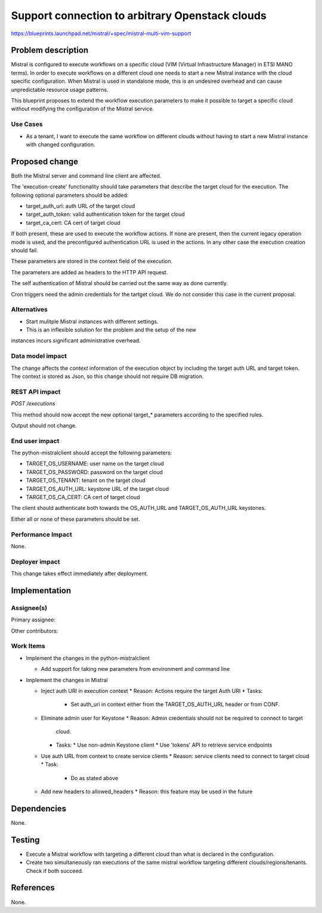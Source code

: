 ..
 This work is licensed under a Creative Commons Attribution 3.0 Unported
 License.

 http://creativecommons.org/licenses/by/3.0/legalcode

================================================
Support connection to arbitrary Openstack clouds
================================================

https://blueprints.launchpad.net/mistral/+spec/mistral-multi-vim-support


Problem description
===================

Mistral is configured to execute workflows on a specific cloud (VIM (Virtual
Infrastructure Manager) in ETSI MANO terms). In order to execute workflows on a
different cloud one needs to start a new Mistral instance with the cloud
specific configuration. When Mistral is used in standalone mode, this is an
undesired overhead and can cause unpredictable resource usage patterns.

This blueprint proposes to extend the workflow execution parameters to make it
possible to target a specific cloud without modifying the configuration of the
Mistral service.


Use Cases
---------

* As a tenant, I want to execute the same workflow on different clouds without
  having to start a new Mistral instance with changed configuration.


Proposed change
===============

Both the Mistral server and command line client are affected.

The 'execution-create' functionality should take parameters that describe the
target cloud for the execution. The following optional parameters should be
added:

- target_auth_url: auth URL of the target cloud
- target_auth_token: valid authentication token for the target cloud
- target_ca_cert: CA cert of target cloud

If both present, these are used to execute the workflow actions. If none are
present, then the current legacy operation mode is used, and the preconfigured
authentication URL is used in the actions. In any other case the execution
creation should fail.

These parameters are stored in the context field of the execution.

The parameters are added as headers to the HTTP API request.

The self authentication of Mistral should be carried out the same way as done
currently.

Cron triggers need the admin credentials for the tartget cloud. We do not
consider this case in the current proposal.

Alternatives
------------

* Start mulitple Mistral instances with different settings.
* This is an inflexible solution for the problem and the setup of the new
instances incurs significant administrative overhead.


Data model impact
-----------------

The change affects the `context` information of the execution object by
including the target auth URL and target token. The context is stored as Json,
so this change should not require DB migration.


REST API impact
---------------

*POST /executions*

This method should now accept the new optional target_* parameters according
to the specified rules.

Output should not change.


End user impact
---------------

The python-mistralclient should accept the following parameters:

- TARGET_OS_USERNAME: user name on the target cloud
- TARGET_OS_PASSWORD: password on the target cloud
- TARGET_OS_TENANT: tenant on the target cloud
- TARGET_OS_AUTH_URL: keystone URL of the target cloud
- TARGET_OS_CA_CERT: CA cert of target cloud

The client should authenticate both towards the OS_AUTH_URL and
TARGET_OS_AUTH_URL keystones.

Either all or none of these parameters should be set.


Performance Impact
------------------

None.


Deployer impact
---------------

This change takes effect immediately after deployment.


Implementation
==============

Assignee(s)
-----------

Primary assignee:

Other contributors:


Work Items
----------

* Implement the changes in the python-mistralclient

  * Add support for taking new parameters from environment and command line


* Implement the changes in Mistral

  * Inject auth URI in execution context
    * Reason: Actions require the target Auth URI
    * Tasks:
      * Set auth_uri in context either from the TARGET_OS_AUTH_URL header or
        from CONF.

  * Eliminate admin user for Keystone
    * Reason: Admin credentials should not be required to connect to target
      cloud.
    * Tasks:
      * Use non-admin Keystone client
      * Use 'tokens' API to retrieve service endpoints

  * Use auth URL from context to create service clients
    * Reason: service clients need to connect to target cloud
    * Task:
      * Do as stated above

  * Add new headers to allowed_headers
    * Reason: this feature may be used in the future


Dependencies
============

None.


Testing
=======

* Execute a Mistral workflow with targeting a different cloud than what is
  declared in the configuration.
* Create two simultaneously ran executions of
  the same mistral workflow targeting different clouds/regions/tenants. Check
  if both succeed.


References
==========

None.
